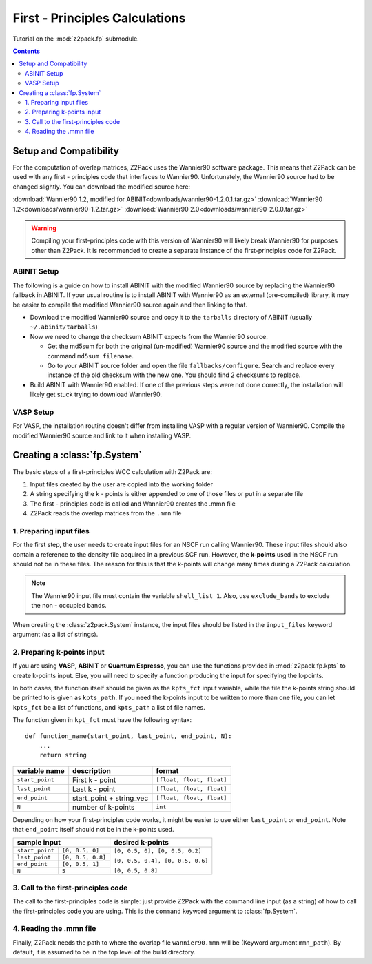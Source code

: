 .. _tutorial_fp:

First - Principles Calculations
===============================

Tutorial on the :mod:`z2pack.fp` submodule.

.. contents::

.. _Wannier90_setup:

Setup and Compatibility
-----------------------

For the computation of overlap matrices, Z2Pack uses the Wannier90 software package. This means that Z2Pack can be used with any first - principles code that interfaces to Wannier90. Unfortunately, the Wannier90 source had to be changed slightly. You can download the modified source here:

:download:`Wannier90 1.2, modified for ABINIT<downloads/wannier90-1.2.0.1.tar.gz>`
:download:`Wannier90 1.2<downloads/wannier90-1.2.tar.gz>`
:download:`Wannier90 2.0<downloads/wannier90-2.0.0.tar.gz>`

.. warning:: Compiling your first-principles code with this version of
    Wannier90 will likely break Wannier90 for purposes other than Z2Pack.
    It is recommended to create a separate instance of the first-principles
    code for Z2Pack.

ABINIT Setup
~~~~~~~~~~~~
The following is a guide on how to install ABINIT with the modified
Wannier90 source by replacing the Wannier90 fallback in ABINIT. If your
usual routine is to install ABINIT with Wannier90 as an external (pre-compiled)
library, it may be easier to compile the modified Wannier90 source
again and then linking to that.

* Download the modified Wannier90 source and copy it to the ``tarballs``
  directory of ABINIT (usually ``~/.abinit/tarballs``)
* Now we need to change the checksum ABINIT expects from the Wannier90
  source.
    
  * Get the md5sum for both the original (un-modified) Wannier90 source
    and the modified source with the command ``md5sum filename``. 
  * Go to your ABINIT source folder and open the file ``fallbacks/configure``.
    Search and replace every instance of the old checksum with the new
    one. You should find 2 checksums to replace.

* Build ABINIT with Wannier90 enabled. If one of the previous steps
  were not done correctly, the installation will likely get stuck trying to
  download Wannier90.

VASP Setup
~~~~~~~~~~
For VASP, the installation routine doesn't differ from installing VASP with
a regular version of Wannier90. Compile the modified Wannier90 source and
link to it when installing VASP.

.. _fp_System:

Creating a :class:`fp.System`
-----------------------------
The basic steps of a first-principles WCC calculation with Z2Pack are:

1. Input files created by the user are copied into the working folder
#. A string specifying the k - points is either appended to one of those files or put in a separate file
#. The first - principles code is called and Wannier90 creates the .mmn file
#. Z2Pack reads the overlap matrices from the ``.mmn`` file

1. Preparing input files
~~~~~~~~~~~~~~~~~~~~~~~~

For the first step, the user needs to create input files for an NSCF run calling Wannier90. These input files should also contain a reference to the density file acquired in a previous SCF run. However, the **k-points** used in the NSCF run should not be in these files. The reason for this is that the k-points will change many times during a Z2Pack calculation.

.. note::
    The Wannier90 input file must contain the variable ``shell_list 1``. Also, use ``exclude_bands`` to exclude the non - occupied bands.

When creating the :class:`z2pack.System` instance, the input files should
be listed in the ``input_files`` keyword argument (as a list of strings).

2. Preparing k-points input
~~~~~~~~~~~~~~~~~~~~~~~~~~~
If you are using  **VASP**, **ABINIT** or **Quantum Espresso**, you
can use the functions provided in :mod:`z2pack.fp.kpts` to create k-points
input. Else, you will need to specify a function producing the input for specifying
the k-points.

In both cases, the function itself should be given as the
``kpts_fct`` input variable, while the file the k-points string should
be printed to is given as ``kpts_path``. If you need the k-points input
to be written to more than one file, you can let ``kpts_fct`` be a list
of functions, and ``kpts_path`` a list of file names.

The function given in ``kpt_fct`` must have the following syntax:

::

    def function_name(start_point, last_point, end_point, N):
        ...
        return string

===============   ==========================  =========================
variable name     description                 format
===============   ==========================  =========================
``start_point``   First k - point             ``[float, float, float]``
---------------   --------------------------  -------------------------
``last_point``    Last k - point              ``[float, float, float]``
---------------   --------------------------  -------------------------
``end_point``      start_point + string_vec   ``[float, float, float]``
---------------   --------------------------  -------------------------
``N``               number of k-points        ``int``
===============   ==========================  =========================



Depending on how your first-principles code works, it might be easier
to use either ``last_point`` or ``end_point``. Note that ``end_point``
itself should not be in the k-points used.

+----------------------------------------+--------------------------------+
|sample input                            |   desired k-points             |
+=================+======================+================================+
|``start_point``  | ``[0, 0.5, 0]``      |``[0, 0.5, 0], [0, 0.5, 0.2]``  |
+-----------------+----------------------+                                |
|``last_point``   | ``[0, 0.5, 0.8]``    |``[0, 0.5, 0.4], [0, 0.5, 0.6]``|
+-----------------+----------------------+                                |
|``end_point``    |``[0, 0.5, 1]``       |                                |
+-----------------+----------------------+``[0, 0.5, 0.8]``               |
|``N``            |  ``5``               |                                |
+-----------------+----------------------+--------------------------------+

3. Call to the first-principles code
~~~~~~~~~~~~~~~~~~~~~~~~~~~~~~~~~~~~
The call to the first-principles code is simple: just provide Z2Pack with
the command line input (as a string) of how to call the first-principles
code you are using. This is the ``command`` keyword argument to :class:`fp.System`.

4. Reading the .mmn file
~~~~~~~~~~~~~~~~~~~~~~~~
Finally, Z2Pack needs the path to where the overlap file ``wannier90.mmn``
will be (Keyword argument ``mmn_path``). By default, it is assumed to be
in the top level of the build directory.

